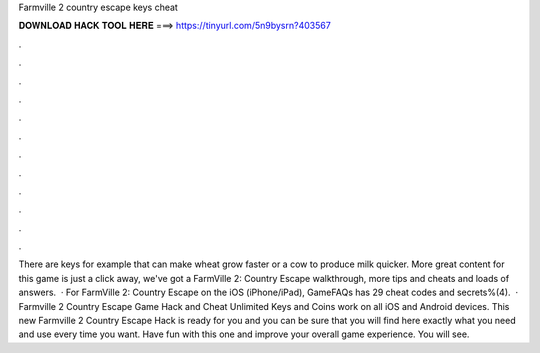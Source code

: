 Farmville 2 country escape keys cheat

𝐃𝐎𝐖𝐍𝐋𝐎𝐀𝐃 𝐇𝐀𝐂𝐊 𝐓𝐎𝐎𝐋 𝐇𝐄𝐑𝐄 ===> https://tinyurl.com/5n9bysrn?403567

.

.

.

.

.

.

.

.

.

.

.

.

There are keys for example that can make wheat grow faster or a cow to produce milk quicker. More great content for this game is just a click away, we've got a FarmVille 2: Country Escape walkthrough, more tips and cheats and loads of answers.  · For FarmVille 2: Country Escape on the iOS (iPhone/iPad), GameFAQs has 29 cheat codes and secrets%(4).  · Farmville 2 Country Escape Game Hack and Cheat Unlimited Keys and Coins work on all iOS and Android devices. This new Farmville 2 Country Escape Hack is ready for you and you can be sure that you will find here exactly what you need and use every time you want. Have fun with this one and improve your overall game experience. You will see.